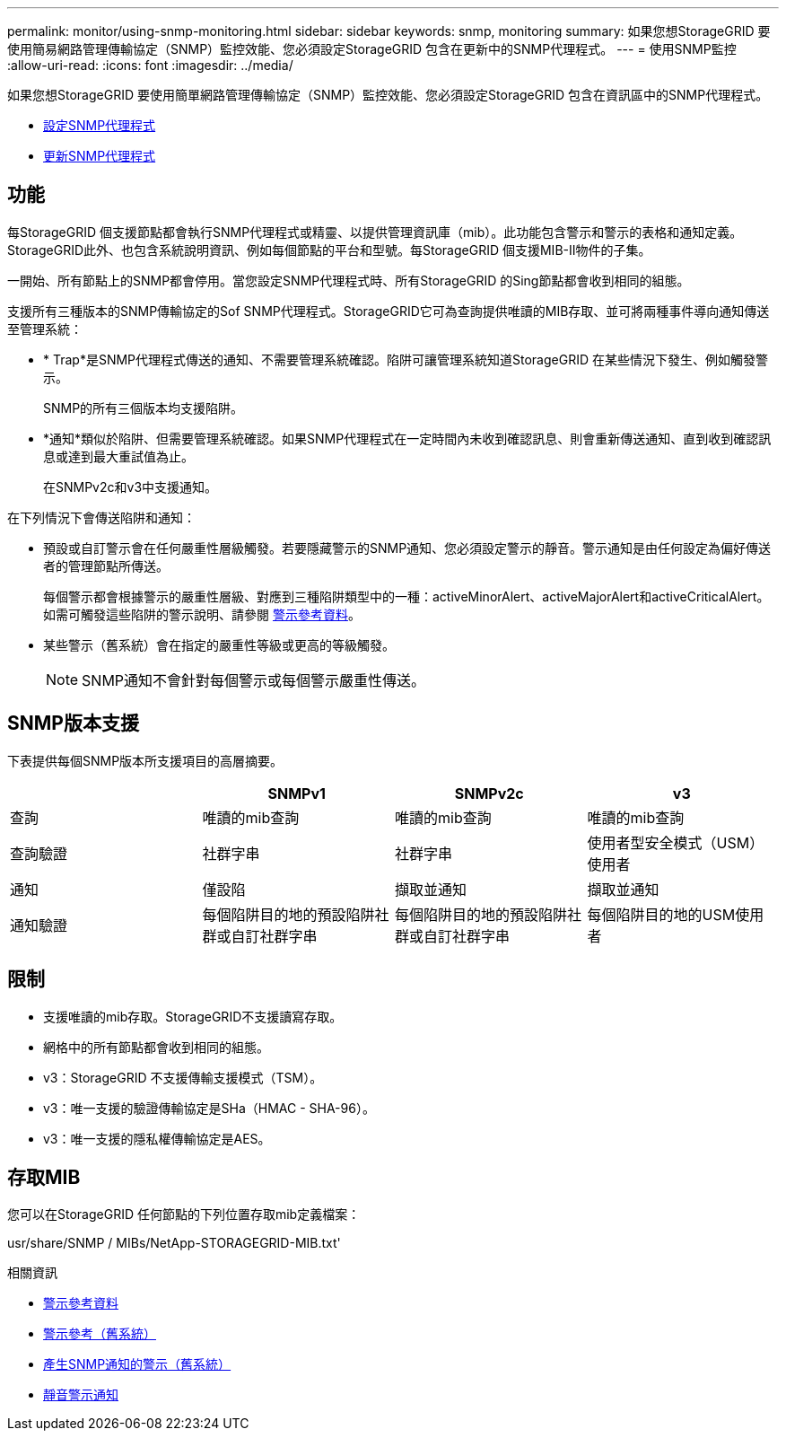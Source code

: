 ---
permalink: monitor/using-snmp-monitoring.html 
sidebar: sidebar 
keywords: snmp, monitoring 
summary: 如果您想StorageGRID 要使用簡易網路管理傳輸協定（SNMP）監控效能、您必須設定StorageGRID 包含在更新中的SNMP代理程式。 
---
= 使用SNMP監控
:allow-uri-read: 
:icons: font
:imagesdir: ../media/


[role="lead"]
如果您想StorageGRID 要使用簡單網路管理傳輸協定（SNMP）監控效能、您必須設定StorageGRID 包含在資訊區中的SNMP代理程式。

* xref:configuring-snmp-agent.adoc[設定SNMP代理程式]
* xref:updating-snmp-agent.adoc[更新SNMP代理程式]




== 功能

每StorageGRID 個支援節點都會執行SNMP代理程式或精靈、以提供管理資訊庫（mib）。此功能包含警示和警示的表格和通知定義。StorageGRID此外、也包含系統說明資訊、例如每個節點的平台和型號。每StorageGRID 個支援MIB-II物件的子集。

一開始、所有節點上的SNMP都會停用。當您設定SNMP代理程式時、所有StorageGRID 的Sing節點都會收到相同的組態。

支援所有三種版本的SNMP傳輸協定的Sof SNMP代理程式。StorageGRID它可為查詢提供唯讀的MIB存取、並可將兩種事件導向通知傳送至管理系統：

* * Trap*是SNMP代理程式傳送的通知、不需要管理系統確認。陷阱可讓管理系統知道StorageGRID 在某些情況下發生、例如觸發警示。
+
SNMP的所有三個版本均支援陷阱。

* *通知*類似於陷阱、但需要管理系統確認。如果SNMP代理程式在一定時間內未收到確認訊息、則會重新傳送通知、直到收到確認訊息或達到最大重試值為止。
+
在SNMPv2c和v3中支援通知。



在下列情況下會傳送陷阱和通知：

* 預設或自訂警示會在任何嚴重性層級觸發。若要隱藏警示的SNMP通知、您必須設定警示的靜音。警示通知是由任何設定為偏好傳送者的管理節點所傳送。
+
每個警示都會根據警示的嚴重性層級、對應到三種陷阱類型中的一種：activeMinorAlert、activeMajorAlert和activeCriticalAlert。如需可觸發這些陷阱的警示說明、請參閱 xref:alerts-reference.adoc[警示參考資料]。

* 某些警示（舊系統）會在指定的嚴重性等級或更高的等級觸發。
+

NOTE: SNMP通知不會針對每個警示或每個警示嚴重性傳送。





== SNMP版本支援

下表提供每個SNMP版本所支援項目的高層摘要。

|===
|  | SNMPv1 | SNMPv2c | v3 


 a| 
查詢
 a| 
唯讀的mib查詢
 a| 
唯讀的mib查詢
 a| 
唯讀的mib查詢



 a| 
查詢驗證
 a| 
社群字串
 a| 
社群字串
 a| 
使用者型安全模式（USM）使用者



 a| 
通知
 a| 
僅設陷
 a| 
擷取並通知
 a| 
擷取並通知



 a| 
通知驗證
 a| 
每個陷阱目的地的預設陷阱社群或自訂社群字串
 a| 
每個陷阱目的地的預設陷阱社群或自訂社群字串
 a| 
每個陷阱目的地的USM使用者

|===


== 限制

* 支援唯讀的mib存取。StorageGRID不支援讀寫存取。
* 網格中的所有節點都會收到相同的組態。
* v3：StorageGRID 不支援傳輸支援模式（TSM）。
* v3：唯一支援的驗證傳輸協定是SHa（HMAC - SHA-96）。
* v3：唯一支援的隱私權傳輸協定是AES。




== 存取MIB

您可以在StorageGRID 任何節點的下列位置存取mib定義檔案：

usr/share/SNMP / MIBs/NetApp-STORAGEGRID-MIB.txt'

.相關資訊
* xref:alerts-reference.adoc[警示參考資料]
* xref:alarms-reference.adoc[警示參考（舊系統）]
* xref:alarms-that-generate-snmp-notifications.adoc[產生SNMP通知的警示（舊系統）]
* xref:silencing-alert-notifications.adoc[靜音警示通知]

